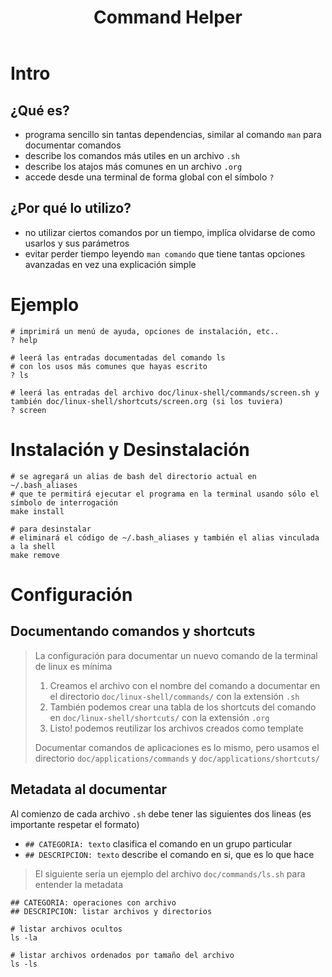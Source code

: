 #+TITLE: Command Helper
* Intro
** ¿Qué es?
   - programa sencillo sin tantas dependencias, similar al comando ~man~ para documentar comandos
   - describe los comandos más utiles en un archivo ~.sh~
   - describe los atajos más comunes en un archivo ~.org~
   - accede desde una terminal de forma global con el símbolo ~?~
** ¿Por qué lo utilizo?
   - no utilizar ciertos comandos por un tiempo, implíca olvidarse de como usarlos y sus parámetros
   - evitar perder tiempo leyendo ~man comando~ que tiene tantas opciones avanzadas en vez una explicación simple
* Ejemplo
  #+BEGIN_SRC shell
    # imprimirá un menú de ayuda, opciones de instalación, etc..
    ? help

    # leerá las entradas documentadas del comando ls
    # con los usos más comunes que hayas escrito
    ? ls

    # leerá las entradas del archivo doc/linux-shell/commands/screen.sh y también doc/linux-shell/shortcuts/screen.org (si los tuviera)
    ? screen
  #+END_SRC
* Instalación y Desinstalación
  #+BEGIN_SRC shell
    # se agregará un alias de bash del directorio actual en ~/.bash_aliases
    # que te permitirá ejecutar el programa en la terminal usando sólo el símbolo de interrogación
    make install

    # para desinstalar
    # eliminará el código de ~/.bash_aliases y también el alias vinculada a la shell
    make remove
  #+END_SRC
* Configuración
** Documentando comandos y shortcuts
  #+BEGIN_QUOTE
  La configuración para documentar un nuevo comando de la terminal de linux es mínima
  1. Creamos el archivo con el nombre del comando a documentar en el directorio ~doc/linux-shell/commands/~ con la extensión ~.sh~
  2. También podemos crear una tabla de los shortcuts del comando en ~doc/linux-shell/shortcuts/~ con la extensión ~.org~
  3. Listo! podemos reutilizar los archivos creados como template

  Documentar comandos de aplicaciones es lo mismo, pero usamos el directorio ~doc/applications/commands~ y ~doc/applications/shortcuts/~
  #+END_QUOTE
** Metadata al documentar
   Al comienzo de cada archivo ~.sh~ debe tener las siguientes dos lineas (es importante respetar el formato)
   - ~## CATEGORIA: texto~ clasifica el comando en un grupo particular
   - ~## DESCRIPCION: texto~ describe el comando en si, que es lo que hace

   #+BEGIN_QUOTE
   El siguiente sería un ejemplo del archivo ~doc/commands/ls.sh~ para entender la metadata
   #+END_QUOTE

   #+BEGIN_SRC shell
     ## CATEGORIA: operaciones con archivo
     ## DESCRIPCION: listar archivos y directorios

     # listar archivos ocultos
     ls -la

     # listar archivos ordenados por tamaño del archivo
     ls -ls
   #+END_SRC
